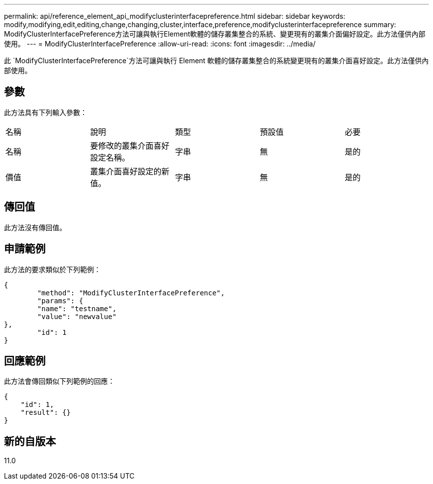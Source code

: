 ---
permalink: api/reference_element_api_modifyclusterinterfacepreference.html 
sidebar: sidebar 
keywords: modify,modifying,edit,editing,change,changing,cluster,interface,preference,modifyclusterinterfacepreference 
summary: ModifyClusterInterfacePreference方法可讓與執行Element軟體的儲存叢集整合的系統、變更現有的叢集介面偏好設定。此方法僅供內部使用。 
---
= ModifyClusterInterfacePreference
:allow-uri-read: 
:icons: font
:imagesdir: ../media/


[role="lead"]
此 `ModifyClusterInterfacePreference`方法可讓與執行 Element 軟體的儲存叢集整合的系統變更現有的叢集介面喜好設定。此方法僅供內部使用。



== 參數

此方法具有下列輸入參數：

|===


| 名稱 | 說明 | 類型 | 預設值 | 必要 


 a| 
名稱
 a| 
要修改的叢集介面喜好設定名稱。
 a| 
字串
 a| 
無
 a| 
是的



 a| 
價值
 a| 
叢集介面喜好設定的新值。
 a| 
字串
 a| 
無
 a| 
是的

|===


== 傳回值

此方法沒有傳回值。



== 申請範例

此方法的要求類似於下列範例：

[listing]
----
{
	"method": "ModifyClusterInterfacePreference",
	"params": {
	"name": "testname",
	"value": "newvalue"
},
	"id": 1
}
----


== 回應範例

此方法會傳回類似下列範例的回應：

[listing]
----
{
    "id": 1,
    "result": {}
}
----


== 新的自版本

11.0
